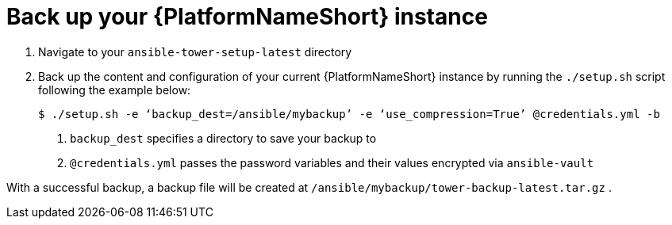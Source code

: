 [id="con-backup-aap_{context}"]

= Back up your {PlatformNameShort} instance

. Navigate to your `ansible-tower-setup-latest` directory
. Back up the content and configuration of your current {PlatformNameShort} instance by running the `./setup.sh` script following the example below:
+
----
$ ./setup.sh -e ‘backup_dest=/ansible/mybackup’ -e ‘use_compression=True’ @credentials.yml -b
----
<1> `backup_dest` specifies a directory to save your backup to
<2> `@credentials.yml` passes the password variables and their values encrypted via `ansible-vault`

With a successful backup, a backup file will be created at `/ansible/mybackup/tower-backup-latest.tar.gz` .
